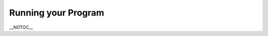 .. _running-your-program:

Running your Program
====================

\__NOTOC_\_ 

.. only:: python

    Using Command Prompt to Run your Program
    ----------------------------------------
    
    You can run your script by using your computer’s ‘Command Prompt’. You can
    access this by clicking ‘Start > All Programs > Accessories > Command Prompt’,
    or by going to 'Start > Run' and typing 'cmd'. When it opens, it should look
    something like this:
    
    |pic086uq.jpg|
    
    At the moment it’s pointing to its default directory, which in my case is
    ‘Documents and Settings’ (it doesn’t matter if yours is different). We need to
    change the directory to the one where we saved our script. To do this, we use
    the ``cd`` command. This
    stands for ‘change directory’. Type the following text behind the > symbol:
    
    
    
    .. code-block:: bash
    
        cd C:\Panda3D-1.9.4\mystuff\
    
    
    
    Instead of version 1.9.4, you should type the version number of Panda that you
    have downloaded and installed. Please note that this folder name is
    case-sensitive and must match exactly (other than the version number, of
    course). Then, press the ‘Enter’ key on your keyboard. You should now have the
    following on the Command Prompt:
    
    |pic093tn.jpg|
    
    This means that it’s now pointing to the right directory. To run your script
    and start Panda3D, type the following text behind the > symbol:
    
    
    
    .. code-block:: bash
    
        ppython myscript.py
    
    
    
    |pic108ge.jpg|
    
    Press the ‘Enter’ key on your keyboard. This will run the version of Python
    that is distributed with Panda3D. If all is well, Panda3D will start and you
    should see the main rendering window appear.
    
    |EmptyPandaWindow.jpg|
    
    This is a empty program, it won't do anything. The next step is to add
    additional commands to the program, as described in one of the following
    tutorials.
    
    .. |pic086uq.jpg| image:: pic086uq.jpg
    .. |pic093tn.jpg| image:: pic093tn.jpg
    .. |pic108ge.jpg| image:: pic108ge.jpg
    .. |EmptyPandaWindow.jpg| image:: emptypandawindow.jpg
    




.. only:: cpp

    This section will explain how to compile a C++ program that uses the Panda3D
    libraries. On Windows, this is done using the Microsoft Visual C++ compiler;
    on all other systems, this can be done with either the Clang or the GCC
    compiler. Choose the section that is appropriate for your operating system.
    
    Compiling your Program with Visual Studio
    -----------------------------------------
    
    The descriptions below assume Microsoft Visual Studio 2015, but they should
    also work for 2017.
    
    Using Panda3D 1.9
    ~~~~~~~~~~~~~~~~~
    
    Panda3D 1.10 is compiled with the Visual C++ 2015 compiler, and will work with
    2017 as well. If you are using Panda3D 1.10, you can skip to the next section.
    
    If you are still using Panda3D 1.9, this version is compiled with the Visual
    C++ 2010 compiler. This means that if you use Panda3D 1.9, your project needs
    to be compiled with the Visual C++ 2010 compilers as well, or it will crash in
    mysterious ways, so we highly recommend upgrading to 1.10. However, if you
    prefer to use Panda3D 1.9, not all is lost—the necessary compilers are part of
    the Windows 7.1 SDK, which is also accessible from Visual Studio 2015.
    
    You can download and install the Windows 7 SDK from here:
    https://www.microsoft.com/en-us/download/details.aspx?id=8279 Due to a bug in
    the installer, you may have to first uninstall any instance of the "Visual C++
    2010 Redistributable" in your Control Panel.
    
    Setting up the project
    ~~~~~~~~~~~~~~~~~~~~~~
    
    When creating a new project in Visual Studio, be sure to select the template
    for a "Win32 Console application" under the Visual C++ templates category. We
    recommend disabling "Precompiled headers" for now. (Don't worry, you can still
    change these things later.)
    
    When you created your project, the first thing you'll need to do is change
    "Debug" to "Release" below the menu bar, as shown in the image below. This is
    because the SDK builds of Panda3D are compiled in Release mode as well. The
    program will crash mysteriously if the setting doesn't match up with the
    setting that was used to compile Panda3D. This goes for the adjacent platform
    selector as well; select "x64" if you use the 64-bit Panda3D SDK, and "x86" if
    you use the 32-bit version.
    
    http://rdb.name/msvc-2015-release-x64.png
    
    Now, open up the project configuration pages. If you are using the Panda3D 1.9
    SDK, then you will have to change the "Platform Toolset" in the "General" tab
    to "Windows7.1SDK", since that is the toolset that the 1.9 SDK was compiled
    with. Otherwise, with 1.10, you may set it to "v140_xp" (if you wish your
    project to be able to work on Windows XP) or "v140".
    
    Furthermore, we need to go to C/C++ -> "Preprocessor Definitions" and remove
    the ``NDEBUG`` symbol from the
    preprocessor definitions. This was automatically added when we switched to
    "Release" mode, but having this setting checked removes important debugging
    checks that we still want to keep until we are ready to publish the
    application.
    
    Now we are ready to add the paths to the Panda3D directories. Add the
    following paths to the appropriate locations (replace the path to Panda3D with
    the directory you installed Panda3D into, of course):
    
    Include Directories
       ``C:\Panda3D-1.9.4\include;C:\Panda3D-1.9.4\python\include``
    Library Directories
       ``C:\Panda3D-1.9.4\lib;C:\Panda3D-1.9.4\python\libs``
    
    Then, you need to add the appropriate Panda3D libraries to the list of
    "Additional Dependencies" your project should be linked with. The exact set to
    use varies again depending on which features of Panda3D are used. This list is
    a reasonable default set:
    
    ::
        libp3framework.lib
        libpanda.lib
        libpandaexpress.lib
        libp3dtool.lib
        libp3dtoolconfig.lib
        libp3pystub.lib
        libp3direct.lib
    
    
    http://rdb.name/2018-06-13-173954_889x246_scrot.png
    
    This should be enough to at least build the project. Press F7 to build your
    project and start the compilation process. You may see several C4267 warnings;
    these are harmless, and you can may suppress them in your project settings.
    
    There is one more step that needs to be done in order to run the project,
    though. We need to tell Windows where to find the Panda3D DLLs when we run the
    project from Visual Studio. Go back to the project configuration, and under
    "Debugging", open the "Environment" option. Add the following setting, once
    again adjusting for your specific Panda3D installation directory:
    
    ``PATH=C:\Panda3D-1.9.4\bin;%PATH%``
    
    Now, assuming that the project built successfully, you can press F5 to run the
    program. Of course, not much will happen yet, because we don't have any
    particularly interesting code added. The following tutorial will describe the
    code that should be added to open a Panda3D window and start rendering
    objects.
    
    Compiling your Program with GCC or Clang
    ----------------------------------------
    
    On platforms other than Windows, we use the GNU compiler or a compatible
    alternative like Clang. Most Linux distributions ship with GCC out of the box;
    some provide an easily installable package such as
    ``build-essential`` on Ubuntu or the XCode
    Command-Line Tools on Mac OS X.
    
    The following pages describe how this is accomplished:
    
    -  :ref:`Linux version <how-to-compile-a-c++-panda3d-program-on-linux>`
    -  :ref:`macOS version <how-to-compile-a-c++-panda3d-program-on-macos>`

